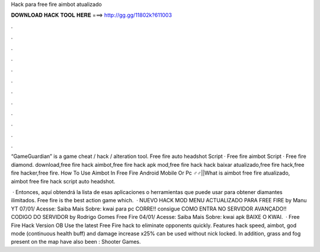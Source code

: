 Hack para free fire aimbot atualizado



𝐃𝐎𝐖𝐍𝐋𝐎𝐀𝐃 𝐇𝐀𝐂𝐊 𝐓𝐎𝐎𝐋 𝐇𝐄𝐑𝐄 ===> http://gg.gg/11802k?611003



.



.



.



.



.



.



.



.



.



.



.



.

“GameGuardian” is a game cheat / hack / alteration tool. Free fire auto headshot Script · Free fire aimbot Script · Free fire diamond. download,free fire hack aimbot,free fire hack apk mod,free fire hack hack baixar atualizado,free fire hack,free fire hacker,free fire. How To Use Aimbot In Free Fire Android Mobile Or Pc ♂️♂️||What is aimbot free fire atualizado, aimbot free fire hack script auto headshot.

 · Entonces, aquí obtendrá la lista de esas aplicaciones o herramientas que puede usar para obtener diamantes ilimitados. Free fire is the best action game which.  · NUEVO HACK MOD MENU ACTUALIZADO PARA FREE FIRE by Manu YT 07/01/ Acesse:  Saiba Mais Sobre: kwai para pc CORRE!! consigue COMO ENTRA NO SERVIDOR AVANÇADO!! CODIGO DO SERVIDOR by Rodrigo Gomes Free Fire 04/01/ Acesse:  Saiba Mais Sobre: kwai apk BAIXE O KWAI.  · Free Fire Hack Version OB Use the latest Free Fire hack to eliminate opponents quickly. Features hack speed, aimbot, god mode (continuous health buff) and damage increase x25% can be used without nick locked. In addition, grass and fog present on the map have also been : Shooter Games.

